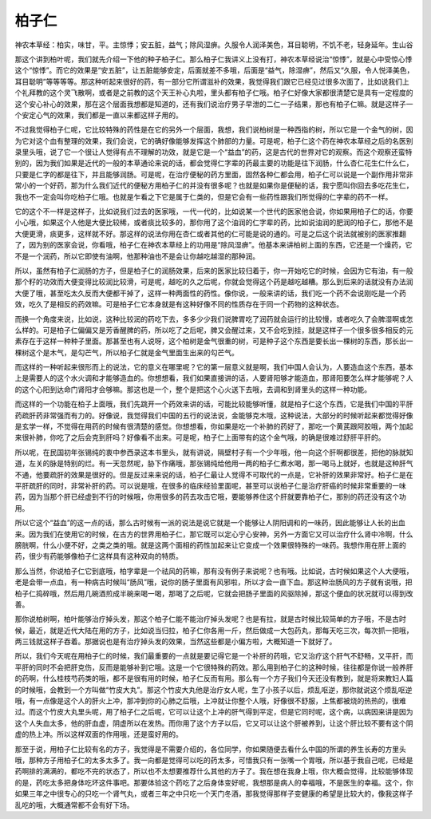 柏子仁
=========

神农本草经：柏实，味甘，平。主惊悸；安五脏，益气；除风湿痹。久服令人润泽美色，耳目聪明，不饥不老，轻身延年。生山谷

那这个讲到柏叶呢，我们就先介绍一下他的种子柏子仁。那么柏子仁我讲义上没有打，神农本草经说治“惊悸”，就是心中受惊心悸这个“惊悸”。而它的效果是“安五脏”，让五脏能够安定，后面就差不多哦，后面是“益气，除湿痹”，然后又“久服，令人悦泽美色，耳目聪明”等等等等。那这种听起来很好的药，有一部分它所谓滋补的效果，我觉得我们跟它已经见过很多次面了，比如说我们上个礼拜教的这个灵飞散啊，或者是之前教的这个天王补心丸啦，里头都有柏子仁哦。柏子仁好像大家都很清楚它是具有一定程度的这个安心补心的效果，那在这个层面我想都是知道的，还有我们说治疗男子早泄的二仁一子结果，那也有柏子仁嘛。就是这样子一个安定心气的效果，我们都是一直以来都这样子用的。

不过我觉得柏子仁呢，它比较特殊的药性是在它的另外一个层面，我想，我们说柏树是一种西指的树，所以它是一个金气的树，因为它对这个血有整理的效果，我们会说，它的确好像能够发挥这个肺部的力量。可是呢，柏子仁这个药在神农本草经之后的名医别录里头哦，说了它一个很让人觉得有点不理解的功效，就是它是一个“益血”的药，这是古代的世界对它的观察。而这个观察还蛮特别的，因为我们如果是近代的一般的本草通论来说的话，都会觉得仁字辈的药最主要的功能是往下润肠，什么杏仁花生仁什么仁，只要是仁字的都是往下，并且能够润肠。可是呢，在治疗便秘的药方里面，固然各种仁都会用，柏子仁可以说是一个副作用非常非常小的一个好药，那为什么我们近代的便秘方用柏子仁的并没有很多呢？也就是如果你是便秘的话，我宁愿叫你回去多吃花生仁，我也不一定会叫你吃柏子仁哦。也就是乍看之下它是属于仁类的，但是它会有一些药性跟我们所觉得的仁字辈的药不一样。

它的这个不一样是这样子，比如说我们过去的医家哦，一代一代的，比如说某一个世代的医家他会说，你如果用柏子仁的话，你要小心哦，如果这个人他是大便比较稀，或者痰比较多的，那你用了这个油润的仁字辈的药，比如说油润的肥润的柏子仁，那他不是大便更滑，痰更多，这样就不好。那这样的说法你用在杏仁或者其他的仁可能是说的通的。可是之后这个说法就被别的医家推翻了，因为别的医家会说，你看哦，柏子仁在神农本草经上的功用是“除风湿痹”。他基本来讲柏树上面的东西，它还是一个燥药，它不是一个润药，所以它即使有油啊，他那种油也不是会让你越吃越湿的那种润。

所以，虽然有柏子仁润肠的方子，但是柏子仁的润肠效果，后来的医家比较归着于，你一开始吃它的时候，会因为它有油，有一般那个籽的功效而大便变得比较润比较滑，可是呢，越吃的久之后呢，你就会觉得这个药是越吃越糟。那么到后来的话就没有办法润大便了哦，甚至吃太久反而大便都干掉了，这样一种两面性的药性。像你说，一般来讲的话，我们吃一个药不会说刚吃是一个药效，吃久了是相反的药效嘛。可是柏子仁它本身就是有这种好像不同的性质存在于同一个药物的这种状态。

而换一个角度来说，比如说，这种比较润的药吃下去，多多少少我们说脾胃吃了润药就会运行的比较慢，或者吃久了会脾湿啊或怎么样的。可是柏子仁偏偏又是芳香醒脾的药，所以吃了之后呢，脾又会醒过来，又不会吃到挂，就是这样子一个很多很多相反的元素存在于这样一种种子里面。那甚至也有人说呀，这个柏树是金气很重的树，可是种子这个东西是要长出一棵树的东西，那长出一棵树这个是木气，是勾芒气，所以柏子仁就是金气里面生出来的勾芒气。

而这样的一种听起来很形而上的说法，它的意义在哪里呢？它的第一层意义就是啊，我们中国人会认为，人要造血这个东西，基本上是需要人的这个水火调和才能够造血的。你想想看，我们如果直接讲的话，人要肾阳够才能造血，那肾阳要怎么样才能够呢？人的这个心阳到达命门肾阳才会够嘛。那这也是一个，整个是把这个心火送下去哦，去调和到肾里头的这样一种功能。

而这样的一个功能在柏子上面哦，我们先跳开一个药效来讲的话，可能比较能够听懂，就是柏子仁这个东西，它是我们中国的平肝药疏肝药非常强而有力的。好像说，我觉得我们中国的五行的说法说，金能够克木哦，这种说法，大部分的时候听起来都觉得好像是玄学一样，不觉得在用药的时候有很清楚的感觉。你想想看，你如果是吃一个补肺的药好了，那吃一个黄芪跟阿胶哦，两个加起来很补肺，你吃了之后会克到肝吗？好像看不出来。可是呢，柏子仁上面带有的这个金气哦，的确是很难过舒肝平肝的。

所以呢，在民国初年张锡纯的衷中参西录这本书里头，就有讲说，隔壁村子有一个少年哦，他一向这个肝啊都很差，把他的脉就知道，左关的脉是特别的烂。有一天忽然呢，胁下作痛哦，那张锡纯给他用一两的柏子仁煮水喝，那一喝马上就好，也就是这种肝气不通，他要疏肝的效果是很好的。但是反过来来说的话，柏子仁最让人觉得不可取代的一点是，它补肝的效果非常好。柏子仁是在平肝疏肝的同时，非常补肝的药。可以说是哦，在很多的临床经验里面呢，甚至可以说柏子仁是治疗肝癌的时候非常重要的一味药，因为当那个肝已经虚到不行的时候哦，你用很多的药去攻击它哦，要能够养住这个肝就要靠柏子仁，那别的药还没有这个功用。

所以它这个“益血”的这一点的话，那么古时候有一派的说法是说它就是一个能够让人阴阳调和的一味药，因此能够让人长的出血来。因为我们在使用它的时候，在古方的世界用柏子仁，那它既可以定心宁心安神，另外一方面它又可以治疗什么肾中冷啊，什么膀胱啊，什么小便不好，之类之类的哦。就是这两个面相的药性加起来让它变成一个效果很特殊的一味药。我想作用在肝上面的药，很少有药能够像柏子仁这样具有这种双向的特质。

那么当然，你说柏子仁它到底哦，柏字辈是一个祛风的药嘛，那有没有例子来说呢？也有哦。比如说，古时候如果这个人大便哦，老是会带一点血，有一种病古时候叫“肠风”哦，说你的肠子里面有风邪啦，所以才会一直下血。那这种治肠风的方子就有说哦，把柏子仁捣碎哦，然后用几碗酒煎成半碗来喝一喝，那喝了之后呢，它就会把肠子里面的风驱除掉，那这个便血的状况就可以得到改善。

那你说柏树啊，柏叶能够治疗掉头发，那这个柏子仁能不能治疗掉头发呢？也是有拉，就是古时候比较简单的方子哦，不是古时候，最近，就是近代大陆在用的方子，比如说当归拉，柏子仁你各用一斤，然后做成一大包药丸，那每天吃三次，每次抓一把哦，两三钱就这样子吞着。那据说也是有治疗掉头发的效果，当然这些都是小偏方啦，大概知道一下就好了。

所以，我们今天呢在用柏子仁的时候，我们最重要的一点就是要记得它是一个补肝的药哦，它又治疗这个肝气不舒畅，又平肝，而平肝的同时不会把肝克伤，反而是能够补到它哦。这是一个它很特殊的药效。那么用到柏子仁的这种时候，往往都是你说一般养肝的药啊，什么桂枝芍药类的哦，都不是很有用的时候，柏子仁反而有用。那么有一个方子我们今天还没有教到，就是将来教妇人篇的时候哦，会教到一个方叫做“竹皮大丸”。那这个竹皮大丸他是治疗女人呢，生了小孩子以后，烦乱呕逆，那你就说这个烦乱呕逆哦，有一点像是这个人的肝火上冲，那冲到你的心肺之后哦，上冲就让你整个人哦，好像很不舒服，上焦都被烧的热热的，很难过。而这个竹皮大丸里头呢，用了柏子仁之后呢，它可以让这个上冲的肝气得到平定，但是它同时呢，这个病，以病因来讲是因为这个人失血太多，他的肝血虚，阴虚所以在发热。而你用了这个方子以后，它又可以让这个肝被养到，让这个肝比较不要有这个阴虚的热上冲。所以这样双面的作用哦，还是蛮好用的。

那至于说，用柏子仁比较有名的方子，我觉得是不需要介绍的，各位同学，你如果随便去看什么中国的所谓的养生长寿的方里头哦，那种方子用柏子仁的太多太多了。我一向都是觉得可以吃的药太多，可惜我只有一张嘴一个胃哦，所以基于我自己呢，已经是药啊排的满满的，都吃不完的状态了，所以也不太想要推荐什么其他的方子了。我在想在我身上哦，你大概会觉得，比较能够体现的是，药吃太多把身体吃坏这件事吧。那要体验这个药吃了之后身体变好呢，我想那是病人的幸福哦，不是医生的幸福。这个，你如果三年之中很专心的只吃一个肾气丸，或者三年之中只吃一个天门冬酒，那我觉得那样子变健康的希望是比较大的，像我这样子乱吃的哦，大概通常都不会有好下场。
